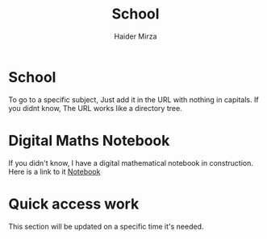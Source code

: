 #+TITLE: School
#+AUTHOR: Haider Mirza

* School
  To go to a specific subject, Just add it in the URL with nothing in capitals.
  If you didnt know, The URL works like a directory tree. 
  
* Digital Maths Notebook
If you didn't know, I have a digital mathematical notebook in construction.
Here is a link to it [[file:~/haider-mirza.github.io/content/maths/maths.org][Notebook]]

* Quick access work  
This section will be updated on a specific time it's needed.
